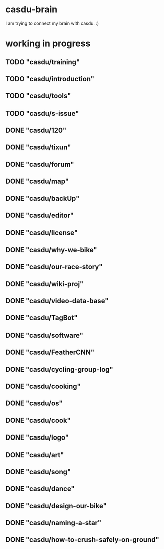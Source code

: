 * casdu-brain
I am trying to connect my brain with casdu. :)
* working in progress
** TODO "casdu/training"
** TODO "casdu/introduction"
** TODO "casdu/tools"
** TODO "casdu/s-issue"
** DONE "casdu/120"
   CLOSED: [2020-10-30 Fri 12:10]
** DONE "casdu/tixun"
   CLOSED: [2020-10-30 Fri 12:10]
** DONE "casdu/forum"
   CLOSED: [2020-10-30 Fri 12:10]
** DONE "casdu/map"
   CLOSED: [2020-10-30 Fri 12:10]
** DONE "casdu/backUp"
   CLOSED: [2020-10-30 Fri 12:10]
** DONE "casdu/editor"
   CLOSED: [2020-10-30 Fri 12:10]
** DONE "casdu/license"
   CLOSED: [2020-10-30 Fri 12:11]
** DONE "casdu/why-we-bike"
   CLOSED: [2020-10-30 Fri 12:11]
** DONE "casdu/our-race-story"
   CLOSED: [2020-10-30 Fri 12:11]
** DONE "casdu/wiki-proj"
   CLOSED: [2020-10-30 Fri 12:11]
** DONE "casdu/video-data-base"
   CLOSED: [2020-10-30 Fri 11:49]
** DONE "casdu/TagBot"
   CLOSED: [2020-10-30 Fri 11:49]
** DONE "casdu/software"
   CLOSED: [2020-10-30 Fri 11:55]
** DONE "casdu/FeatherCNN"
   CLOSED: [2020-10-30 Fri 11:49]
** DONE "casdu/cycling-group-log"
   CLOSED: [2020-10-28 Wed 15:45]
** DONE "casdu/cooking"
   CLOSED: [2020-10-28 Wed 15:45]
** DONE "casdu/os"
   CLOSED: [2020-10-28 Wed 15:45]
** DONE "casdu/cook"
   CLOSED: [2020-10-28 Wed 15:45]
** DONE "casdu/logo"
   CLOSED: [2020-10-28 Wed 15:45]
** DONE "casdu/art"
   CLOSED: [2020-10-28 Wed 15:45]
** DONE "casdu/song"
   CLOSED: [2020-10-28 Wed 15:45]
** DONE "casdu/dance"
   CLOSED: [2020-10-28 Wed 15:45]
** DONE "casdu/design-our-bike"
   CLOSED: [2020-10-27 Tue 10:47]
** DONE "casdu/naming-a-star"
   CLOSED: [2020-10-27 Tue 10:47]
** DONE "casdu/how-to-crush-safely-on-ground"
   CLOSED: [2020-10-27 Tue 10:46]
